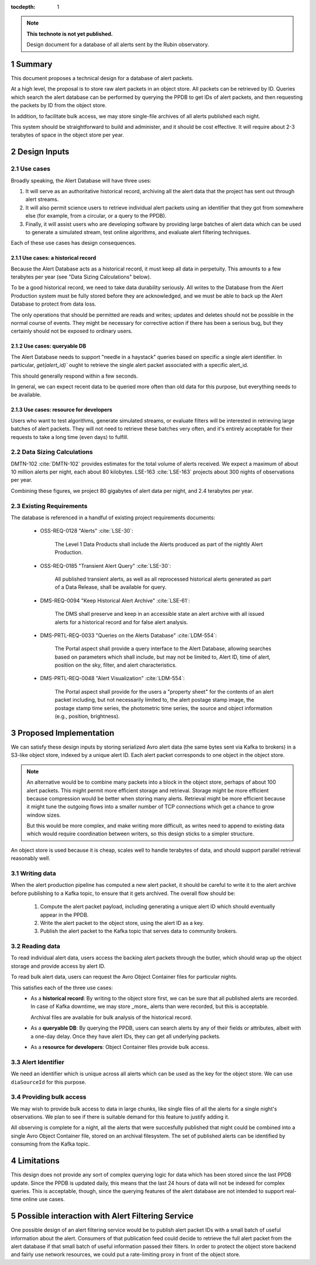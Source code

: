 :tocdepth: 1

.. sectnum::

.. note::

   **This technote is not yet published.**

   Design document for a database of all alerts sent by the Rubin observatory.

Summary
=======

This document proposes a technical design for a database of alert packets.

At a high level, the proposal is to store raw alert packets in an object store.
All packets can be retrieved by ID.
Queries which search the alert database can be performed by querying the PPDB to get IDs of alert packets, and then requesting the packets by ID from the object store.

In addition, to facilitate bulk access, we may store single-file archives of all alerts published each night.

This system should be straightforward to build and administer, and it should be cost effective.
It will require about 2-3 terabytes of space in the object store per year.

Design Inputs
=============

Use cases
---------

Broadly speaking, the Alert Database will have three uses:

1. It will serve as an authoritative historical record, archiving all the alert data that the project has sent out through alert streams.
2. It will also permit science users to retrieve individual alert packets using an identifier that they got from somewhere else (for example, from a circular, or a query to the PPDB).
3. Finally, it will assist users who are developing software by providing large batches of alert data which can be used to generate a simulated stream, test online algorithms, and evaluate alert filtering techniques.

Each of these use cases has design consequences.

Use cases: a historical record
^^^^^^^^^^^^^^^^^^^^^^^^^^^^^^

Because the Alert Database acts as a historical record, it must keep all data in perpetuity.
This amounts to a few terabytes per year (see "Data Sizing Calculations" below).

To be a good historical record, we need to take data durability seriously.
All writes to the Database from the Alert Production system must be fully stored before they are acknowledged, and we must be able to back up the Alert Database to protect from data loss.

The only operations that should be permitted are reads and writes; updates and deletes should not be possible in the normal course of events.
They might be necessary for corrective action if there has been a serious bug, but they certainly should not be exposed to ordinary users.

Use cases: queryable DB
^^^^^^^^^^^^^^^^^^^^^^^

The Alert Database needs to support "needle in a haystack" queries based on specific a single alert identifier.
In particular, `get(alert_id)`` ought to retrieve the single alert packet associated with a specific alert_id.

This should generally respond within a few seconds.

In general, we can expect recent data to be queried more often than old data for this purpose, but everything needs to be available.

Use cases: resource for developers
^^^^^^^^^^^^^^^^^^^^^^^^^^^^^^^^^^

Users who want to test algorithms, generate simulated streams, or evaluate filters will be interested in retrieving large batches of alert packets.
They will not need to retrieve these batches very often, and it's entirely acceptable for their requests to take a long time (even days) to fulfill.

Data Sizing Calculations
------------------------

DMTN-102 :cite:`DMTN-102` provides estimates for the total volume of alerts received.
We expect a maximum of about 10 million alerts per night, each about 80 kilobytes.
LSE-163 :cite:`LSE-163` projects about 300 nights of observations per year.

Combining these figures, we project 80 gigabytes of alert data per night, and 2.4 terabytes per year.

Existing Requirements
---------------------

The database is referenced in a handful of existing project requirements documents:

 - OSS-REQ-0128 "Alerts" :cite:`LSE-30`:

     The Level 1 Data Products shall include the Alerts produced as part  of the nightly Alert Production.

 - OSS-REQ-0185 "Transient Alert Query" :cite:`LSE-30`:

     All published transient alerts, as well as all reprocessed historical alerts generated as part of a Data Release, shall be available for query.

 - DMS-REQ-0094 "Keep Historical Alert Archive" :cite:`LSE-61`:

     The DMS shall preserve and keep in an accessible state an alert archive with all issued alerts for a historical record and for false alert analysis.

 - DMS-PRTL-REQ-0033 "Queries on the Alerts Database" :cite:`LDM-554`:

     The Portal aspect shall provide a query interface to the Alert Database, allowing searches based on parameters which shall include, but may not be limited to, Alert ID, time of alert, position on the sky, filter, and alert characteristics.

 - DMS-PRTL-REQ-0048 "Alert Visualization" :cite:`LDM-554`:

     The Portal aspect shall provide for the users a "property sheet" for the contents of an alert packet including, but not necessarily limited to, the alert postage stamp image, the postage stamp time series, the photometric time series, the source and object information (e.g., position, brightness).

Proposed Implementation
=======================

We can satisfy these design inputs by storing serialized Avro alert data (the same bytes sent via Kafka to brokers) in a S3-like object store, indexed by a unique alert ID.
Each alert packet corresponds to one object in the object store.

.. note::

   An alternative would be to combine many packets into a block in the object store, perhaps of about 100 alert packets.
   This might permit more efficient storage and retrieval.
   Storage might be more efficient because compression would be better when storing many alerts.
   Retrieval might be more efficient because it might tune the outgoing flows into a smaller number of TCP connections which get a chance to grow window sizes.

   But this would be more complex, and make writing more difficult, as writes need to append to existing data which would require coordination between writers, so this design sticks to a simpler structure.

An object store is used because it is cheap, scales well to handle terabytes of data, and should support parallel retrieval reasonably well.

Writing data
------------

When the alert production pipeline has computed a new alert packet, it should be careful to write it to the alert archive before publishing to a Kafka topic, to ensure that it gets archived. The overall flow should be:

 1. Compute the alert packet payload, including generating a unique alert ID which should eventually appear in the PPDB.
 2. Write the alert packet to the object store, using the alert ID as a key.
 3. Publish the alert packet to the Kafka topic that serves data to community brokers.


Reading data
------------

To read individual alert data, users access the backing alert packets through the butler, which should wrap up the object storage and provide access by alert ID.

To read bulk alert data, users can request the Avro Object Container files for particular nights.

This satisfies each of the three use cases:
 - As a **historical record**: By writing to the object store first, we can be sure that all published alerts are recorded.
   In case of Kafka downtime, we may store _more_ alerts than were recorded, but this is acceptable.

   Archival files are available for bulk analysis of the historical record.
 - As a **queryable DB**: By querying the PPDB, users can search alerts by any of their fields or attributes, albeit with a one-day delay. Once they have alert IDs, they can get all underlying packets.
 - As a **resource for developers**: Object Container files provide bulk access.

Alert Identifier
----------------

We need an identifier which is unique across all alerts which can be used as the key for the object store.
We can use ``diaSourceId`` for this purpose.

Providing bulk access
---------------------

We may wish to provide bulk access to data in large chunks, like single files of all the alerts for a single night's observations.
We plan to see if there is suitable demand for this feature to justify adding it.

All observing is complete for a night, all the alerts that were succesfully published that night could be combined into a single Avro Object Container file, stored on an archival filesystem.
The set of published alerts can be identified by consuming from the Kafka topic.

Limitations
===========

This design does not provide any sort of complex querying logic for data which has been stored since the last PPDB update.
Since the PPDB is updated daily, this means that the last 24 hours of data will not be indexed for complex queries.
This is acceptable, though, since the querying features of the alert database are not intended to support real-time online use cases.

Possible interaction with Alert Filtering Service
=================================================

One possible design of an alert filtering service would be to publish alert packet IDs with a small batch of useful information about the alert.
Consumers of that publication feed could decide to retrieve the full alert packet from the alert database if that small batch of useful information passed their filters.
In order to protect the object store backend and fairly use network resources, we could put a rate-limiting proxy in front of the object store.


.. .. rubric:: References

.. Make in-text citations with: :cite:`bibkey`.

.. bibliography:: local.bib lsstbib/books.bib lsstbib/lsst.bib lsstbib/lsst-dm.bib lsstbib/refs.bib lsstbib/refs_ads.bib
   :style: lsst_aa
